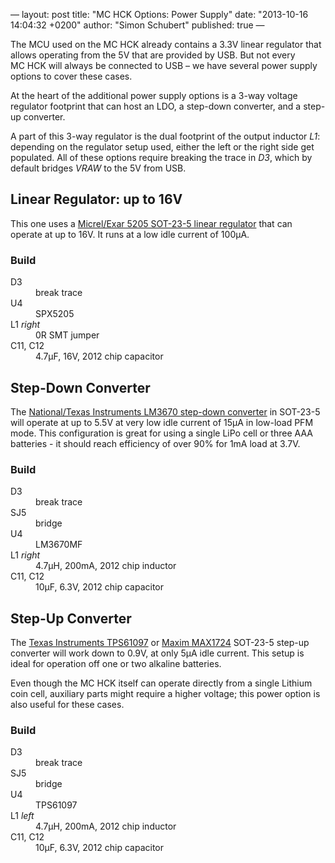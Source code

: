 ---
layout: post
title: "MC HCK Options: Power Supply"
date: "2013-10-16 14:04:32 +0200"
author: "Simon Schubert"
published: true
---

[[/images/options-power-lead.jpg]]

The MCU used on the MC HCK already contains a 3.3V linear regulator
that allows operating from the 5V that are provided by USB.  But not
every MC HCK will always be connected to USB -- we have several power
supply options to cover these cases.

At the heart of the additional power supply options is a 3-way voltage
regulator footprint that can host an LDO, a step-down converter, and a
step-up converter.

#+HTML: <!-- more -->

A part of this 3-way regulator is the dual footprint of the output
inductor /L1/: depending on the regulator setup used, either the left
or the right side get populated.  All of these options require
breaking the trace in /D3/, which by default bridges /VRAW/ to the 5V
from USB.

** Linear Regulator: up to 16V
[[/images/options-power-ldo.jpg]]

This one uses a [[http://www.micrel.com/_PDF/mic5205.pdf][Micrel/Exar 5205 SOT-23-5 linear regulator]] that can
operate at up to 16V.  It runs at a low idle current of 100µA.

*** Build
- D3 :: break trace
- U4 :: SPX5205
- L1 /right/ :: 0R SMT jumper
- C11, C12 :: 4.7µF, 16V, 2012 chip capacitor

** Step-Down Converter
[[/images/options-power-buck.jpg]]

The [[http://www.ti.com/lit/ds/symlink/lm3670.pdf][National/Texas Instruments LM3670 step-down converter]] in SOT-23-5
will operate at up to 5.5V at very low idle current of 15µA in
low-load PFM mode.  This configuration is great for using a single
LiPo cell or three AAA batteries - it should reach efficiency of over
90% for 1mA load at 3.7V.

*** Build
- D3 :: break trace
- SJ5 :: bridge
- U4 :: LM3670MF
- L1 /right/ :: 4.7µH, 200mA, 2012 chip inductor
- C11, C12 :: 10µF, 6.3V, 2012 chip capacitor

** Step-Up Converter
[[/images/options-power-boost.jpg]]

The [[http://www.ti.com/lit/ds/symlink/tps61097-33.pdf][Texas Instruments TPS61097]] or [[http://datasheets.maximintegrated.com/en/ds/MAX1722-MAX1724.pdf][Maxim MAX1724]] SOT-23-5 step-up
converter will work down to 0.9V, at only 5µA idle current.  This
setup is ideal for operation off one or two alkaline batteries.

Even though the MC HCK itself can operate directly from a single
Lithium coin cell, auxiliary parts might require a higher voltage;
this power option is also useful for these cases.

*** Build
- D3 :: break trace
- SJ5 :: bridge
- U4 :: TPS61097
- L1 /left/ :: 4.7µH, 200mA, 2012 chip inductor
- C11, C12 :: 10µF, 6.3V, 2012 chip capacitor
